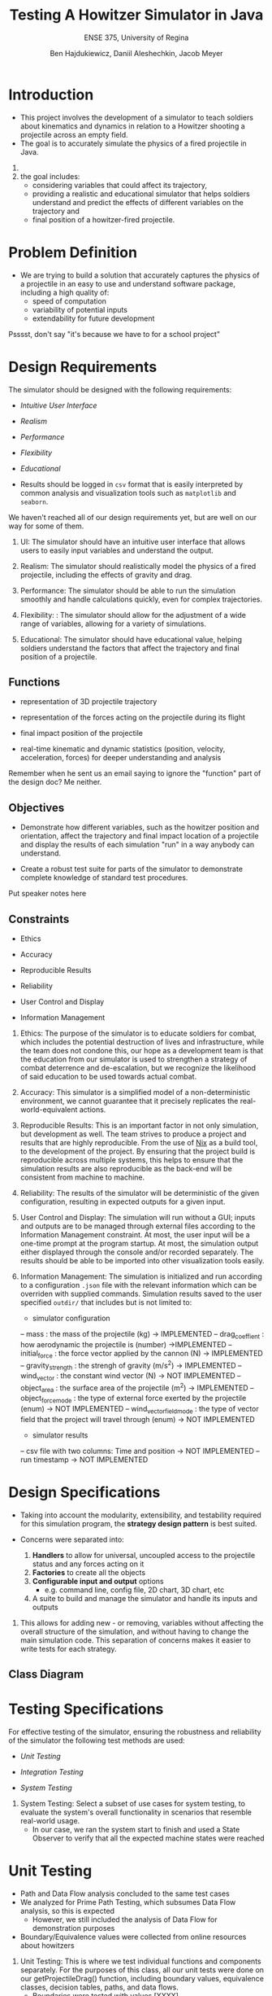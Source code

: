 #+Title: Testing A Howitzer Simulator in Java
#+Subtitle: ENSE 375, University of Regina
#+Author: Ben Hajdukiewicz, Daniil Aleshechkin, Jacob Meyer
#+OPTIONS: num:nil
#+REVEAL_THEME: moon
#+REVEAL_TRANS: slide
#+REVEAL_TITLE_SLIDE: <h2 class="title">%t</h2><em>%s</em><br><br>%a<br>%d
#+OPTIONS: toc:1

* Introduction

- This project involves the development of a simulator to teach soldiers about kinematics and dynamics in relation to a Howitzer shooting a projectile across an empty field.
- The goal is to accurately simulate the physics of a fired projectile in Java.

#+BEGIN_NOTES
1. 
2. the goal includes: 
    - considering variables that could affect its trajectory, 
    - providing a realistic and educational simulator that helps soldiers understand and predict the effects of different variables on the trajectory and 
    - final position of a howitzer-fired projectile.
#+END_NOTES


* Problem Definition

- We are trying to build a solution that accurately captures the physics of a projectile in an easy to use and understand software package, including a high quality of:
    - speed of computation
    - variability of potential inputs
    - extendability for future development

#+BEGIN_NOTES
Psssst, don't say "it's because we have to for a school project"
#+END_NOTES


* Design Requirements

The simulator should be designed with the following requirements:

- /Intuitive User Interface/

- /Realism/

- /Performance/

- /Flexibility/

- /Educational/

- Results should be logged in ~csv~ format that is easily interpreted by common analysis and visualization tools such as ~matplotlib~ and ~seaborn~.

#+BEGIN_NOTES
We haven't reached all of our design requirements yet, but are well on our way for some of them.

1. UI: The simulator should have an intuitive user interface that allows users to easily input variables and understand the output.

2. Realism: The simulator should realistically model the physics of a fired projectile, including the effects of gravity and drag.

3. Performance: The simulator should be able to run the simulation smoothly and handle calculations quickly, even for complex trajectories.

4. Flexibility: : The simulator should allow for the adjustment of a wide range of variables, allowing for a variety of simulations.

5. Educational: The simulator should have educational value, helping soldiers understand the factors that affect the trajectory and final position of a projectile. 
#+END_NOTES


** Functions

- representation of 3D projectile trajectory

- representation of the forces acting on the projectile during its flight

- final impact position of the projectile

- real-time kinematic and dynamic statistics (position, velocity, acceleration, forces) for deeper understanding and analysis

#+BEGIN_NOTES
Remember when he sent us an email saying to ignore the "function" part of the design doc? Me neither.
#+END_NOTES


** Objectives

- Demonstrate how different variables, such as the howitzer position and orientation, affect the trajectory and final impact location of a projectile and display the results of each simulation "run" in a way anybody can understand.

- Create a robust test suite for parts of the simulator to demonstrate complete knowledge of standard test procedures.

#+BEGIN_NOTES
Put speaker notes here
#+END_NOTES


** Constraints

- Ethics

- Accuracy

- Reproducible Results

- Reliability

- User Control and Display

- Information Management

#+BEGIN_NOTES
1. Ethics: The purpose of the simulator is to educate soldiers for combat, which includes the potential destruction of lives and infrastructure, while the team does not condone this, our hope as a development team is that the education from our simulator is used to strengthen a strategy of combat deterrence and de-escalation, but we recognize the likelihood of said education to be used towards actual combat.

2. Accuracy: This simulator is a simplified model of a non-deterministic environment, we cannot guarantee that it precisely replicates the real-world-equivalent actions.

3. Reproducible Results: This is an important factor in not only simulation, but development as well. The team strives to produce a project and results that are highly reproducible. From the use of [[https://nixos.org/guides/nix-pills/][Nix]] as a build tool, to the development of the project. By ensuring that the project build is reproducible across multiple systems, this helps to ensure that the simulation results are also reproducible as the back-end will be consistent from machine to machine.

4. Reliability: The results of the simulator will be deterministic of the given configuration, resulting in expected outputs for a given input.

5. User Control and Display: The simulation will run without a GUI; inputs and outputs are to be managed through external files according to the Information Management constraint. At most, the user input will be a one-time prompt at the program startup. At most, the simulation output either displayed through the console and/or recorded separately. The results should be able to be imported into other visualization tools easily.

6. Information Management: The simulation is initialized and run according to a configuration ~.json~ file with the relevant information which can be overriden with supplied commands. Simulation results saved to the user specified ~outdir/~  that includes but is not limited to:
 - simulator configuration
 -- mass : the mass of the projectile (kg) -> IMPLEMENTED
 -- drag_coeffient : how aerodynamic the projectile is (number) ->IMPLEMENTED
 -- initial_force : the force vector applied by the cannon (N) -> IMPLEMENTED
 -- gravity_strength : the strengh of gravity (m/s^2) -> IMPLEMENTED
 -- wind_vector : the constant wind vector (N) -> NOT IMPLEMENTED
 -- object_area : the surface area of the projectile (m^2) -> IMPLEMENTED
 -- object_force_mode : the type of external force exerted by the projectile (enum) -> NOT IMPLEMENTED
 -- wind_vector_field_mode : the type of vector field that the project will travel through (enum) -> NOT IMPLEMENTED
 - simulator results
 -- csv file with two columns: Time and position -> NOT IMPLEMENTED
 -- run timestamp -> NOT IMPLEMENTED
#+END_NOTES


* Design Specifications

- Taking into account the modularity, extensibility, and testability required for this simulation program, the *strategy design pattern* is best suited.

- Concerns were separated into:
    1. *Handlers* to allow for universal, uncoupled access to the projectile status and any forces acting on it
    2. *Factories* to create all the objects
    3. *Configurable input and output* options 
        - e.g. command line, config file, 2D chart, 3D chart, etc
    4. A suite to build and manage the simulator and handle its inputs and outputs


#+BEGIN_NOTES
1. This allows for adding new - or removing, variables without affecting the overall structure of the simulation, and without having to change the main simulation code. This separation of concerns makes it easier to write tests for each strategy.
#+END_NOTES

** Class Diagram

[[./res/suite.png]]


* Testing Specifications

For effective testing of the simulator, ensuring the robustness and reliability of the simulator the following test methods are used:

- /Unit Testing/

- /Integration Testing/ 

- /System Testing/

#+BEGIN_NOTES
3. System Testing: Select a subset of use cases for system testing, to evaluate the system's overall functionality in scenarios that resemble real-world usage.
    - In our case, we ran the system start to finish and used a State Observer to verify that all the expected machine states were reached
#+END_NOTES

* Unit Testing

- Path and Data Flow analysis concluded to the same test cases 
- We analyzed for Prime Path Testing, which subsumes Data Flow analysis, so this is expected
    - However, we still included the analysis of Data Flow for demonstration purposes
- Boundary/Equivalence values were collected from online resources about howitzers

#+BEGIN_NOTES
1. Unit Testing: This is where we test individual functions and components separately. For the purposes of this class, all our unit tests were done on our getProjectileDrag() function, including boundary values, equivalence classes, decision tables, paths, and data flows.
    - Boundaries were tested with values [XXXX]
    - Equivalence classes used ranges of [XXXX]
    - Decision tables were [XXXX]
    - Path and Data flow analysis concluded to the same test cases, although the analyses for both were still fully completed (even though we could expect Data Flow to be subsumed by Prime/Complete path testing, which it was)
#+END_NOTES


** Unit Testing - Path Testing

[[./res/graph-structural.jpg]]


** Unit Testing - Data Flow Testing

[[./res/graph-data-flow.jpg]]


** Unit Testing - Decision Table Testing

The simple form of our decision table:

+-----+----------------------+---+---+---+---+
|     |                      | 1 | 2 | 3 | 4 |
+-----+----------------------+---+---+---+---+
| C1: | velocity = 0?        | T | T | F | F |
| C2: | velocity.x, y < 0?   | - | T | T | F |
| C3: | rho or A or Cd <= 0? | - | - | T | F |
| C4: | dragMagnitude > 0?   | - | - | - | F |
+-----+----------------------+---+---+---+---+
| A1: | Return (0,0,0)       | X | X | X | - |
| A2: | Return Drag          | - | - | - | X |
+-----+----------------------+---+---+---+---+


** Unit Testing - Boundary Value Testing

- Max boundary values taken from "Big Bertha," the largest cannon ever produced

|------------------------+-----------+---------+-------+---------------|
|        Parameter       |    MAX    |   NOM   |  MIN  |     Unit      |
|------------------------+-----------+---------+-------+---------------|
| Area                   |   500mm   | 150mm   | 100mm |       -       |
| Density (temp)         |  1.582    | 1.200   | 1.092 |     kg/m³     |
| Drag Coefficient (Cd)  |   0.1     | 0.2     | 0.6   |       -       |
| Muzzle Velocity        |   900 m/s | 400 m/s | 0 m/s |      m/s      |
|------------------------+-----------+-------+-------+-----------------|


** Unit Testing - Equivalence Value Testing

+-------------------------+------------+
|    Equivalence Class    |    Unit    |
+-------------------------+------------+
| Area                    | mm²        |   
|   - Small               | 105        |
|   - Med                 | 155        |
|   - Large               | 240        |
+-------------------------+------------+
| Density                 | kg/m²      |
|   - Cold                | 1.300      |
|   - Normal              | 1.200      |
|   - Hot                 | 1.100      |
+-------------------------+------------+
| Drag Coefficient (Cd)   |      -     |
|   - Average             | 0.2        |
|   - OK                  | 0.4        |
|   - Bad                 | 0.6        |
+-------------------------+------------+
| Muzzle Velocity         |   m/s      |
|   - Stationary          |  0         |
|   - Slow                | 200        |
|   - Fast                | 400        |
|   - Very Fast           | 700        |
+-------------------------+------------+


* Integration Testing

- Integration testing was done using the factory MakeProjectileSimuator, which creates the main simulator
- This requires the integration of all our configuration handlers, ensuring that each part is contributing to the simulation appropriately


#+BEGIN_NOTES
2. Integration Testing: This is where we select a subset to combine and test together. For instance, testing the function for trajectory calculation together with the drag calculation function and gravity effects to ensure they work correctly in tandem.
#+END_NOTES

* System Testing

- System testing was done on the simulator as a whole, running start to finish
- Testing was operated on simulator states to make sure it ran in the proper, expected order
- Major refactor involved in rewriting simulator to run as a Finite State Machine


** System Testing - Finite State Machine

[[./res/fsm.png]]

** System Testing - Finite State Machine

- 3 States:
    1. Configuration and Initialization
    2. Run Simulation
    3. Output Results

- 3 Transitions:
    1. Simulation Initialized
    2. Simulation Step Executed
    3. Process Results


#+BEGIN_NOTES

#+END_NOTES


* Solutions

- We built our solutions using the AGILE and MVP paradigms
- Everything we added was an "extension" onto the basic shell of the simulator

#+BEGIN_NOTES
Put speaker notes here
#+END_NOTES


** Solution 1: Basic Structure, Gravity, and Output

- Our first solution was made to get the bare minimum of a "working" simulation to run and interact with.
- Many components were left as stubs to allow for the project to build before all feature were complete
- The simulator would properly track the projectile movement, but with only gravity affecting it, no way to detect the ground, and no initial force

#+BEGIN_NOTES
- This was the "shell" of everything being built
- 
#+END_NOTES

** Solution 2: Configuration Handler and Drag Physics

- Introduced initial "firing" force, a simple drag force
- Implemented the configuration handler to retrieve dynamic settings from a readable/writable json file
- The simulation could now fire in a user-specified direction


** Solution 3: Finite State Machine and Precision Increases

- Introduced a much smaller time step to increase the simulator's precision
- Refactored the simulator to be represented as a Finite State Machine
- Refactored the drag force to use accurate physical calculations


#+BEGIN_COMMENT
** Comparing Solutions:

- As expected with our development plan, each solution incrementally improved the product

+-------------------+-------------------+-------------------+-------------------+
|   Specifications  |     Solution 1    |     Solution 2    |     Solution 3    |
|-------------------+-------------------+-------------------+-------------------|
| Intuitive UI      |                   |                   |                   |
|-------------------+-------------------+-------------------+-------------------|
| Realism           |                   |                   |                   |
|-------------------+-------------------+-------------------+-------------------|
| Performance       |                   |                   |                   |
|-------------------+-------------------+-------------------+-------------------|
| Flexibility       |                   |                   |                   |
|-------------------+-------------------+-------------------+-------------------|
| Educational       |                   |                   |                   |
+-------------------+-------------------+-------------------+-------------------+
#+END_COMMENT


* Project Management

[[./res/gantt-chart.html]]

#+BEGIN_NOTES
Put speaker notes here
#+END_NOTES


* Conclusion and Future Scope

- As it stands, our application operates with an acceptable level of accuracy, flexibility and extensibility, and computational performance.
- But there are many extraneous goals left to finish, such as:
    - User interaction
    - Different forms of output (e.g. csv files)
    - More complex forces (e.g. wind vector field)
    - Chart colorization to represent changes over time (e.g. velocity, or drag force)

#+BEGIN_NOTES
Put speaker notes here
#+END_NOTES
